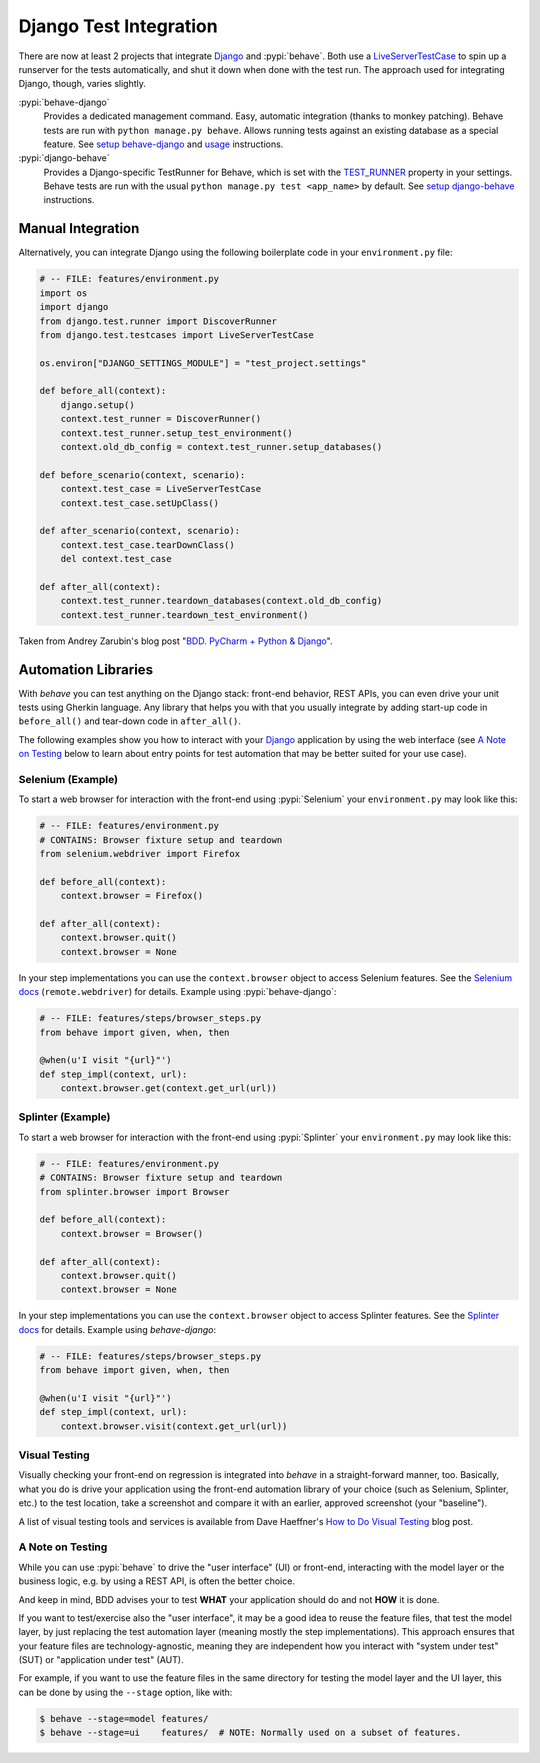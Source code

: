 =======================
Django Test Integration
=======================

There are now at least 2 projects that integrate `Django`_ and :pypi:`behave`.
Both use a `LiveServerTestCase`_ to spin up a runserver for the tests automatically,
and shut it down when done with the test run.  The approach used for integrating
Django, though, varies slightly.

:pypi:`behave-django`
    Provides a dedicated management command.  Easy, automatic integration (thanks
    to monkey patching).  Behave tests are run with ``python manage.py behave``.
    Allows running tests against an existing database as a special feature.
    See `setup behave-django <https://pythonhosted.org/behave-django/installation.html>`_
    and `usage <https://pythonhosted.org/behave-django/usage.html>`_ instructions.

:pypi:`django-behave`
    Provides a Django-specific TestRunner for Behave, which is set with the
    `TEST_RUNNER`_ property in your settings.  Behave tests are run
    with the usual ``python manage.py test <app_name>`` by default.
    See `setup django-behave <https://github.com/django-behave/django-behave/blob/master/README.md#how-to-use>`_
    instructions.

.. _Django: https://www.djangoproject.com
.. _LiveServerTestCase: https://docs.djangoproject.com/en/1.8/topics/testing/tools/#liveservertestcase
.. _TEST_RUNNER: https://docs.djangoproject.com/en/1.8/topics/testing/advanced/#using-different-testing-frameworks


Manual Integration
==================

Alternatively, you can integrate Django using the following boilerplate code
in your ``environment.py`` file:

.. code-block:: python

    # -- FILE: features/environment.py
    import os
    import django
    from django.test.runner import DiscoverRunner
    from django.test.testcases import LiveServerTestCase

    os.environ["DJANGO_SETTINGS_MODULE"] = "test_project.settings"

    def before_all(context):
        django.setup()
        context.test_runner = DiscoverRunner()
        context.test_runner.setup_test_environment()
        context.old_db_config = context.test_runner.setup_databases()

    def before_scenario(context, scenario):
        context.test_case = LiveServerTestCase
        context.test_case.setUpClass()

    def after_scenario(context, scenario):
        context.test_case.tearDownClass()
        del context.test_case

    def after_all(context):
        context.test_runner.teardown_databases(context.old_db_config)
        context.test_runner.teardown_test_environment()

Taken from Andrey Zarubin's blog post "`BDD. PyCharm + Python & Django`_".

.. _`BDD. PyCharm + Python & Django`:
    https://anvileight.com/blog/2016/04/12/behavior-driven-development-pycharm-python-django/


Automation Libraries
====================

With *behave* you can test anything on the Django stack: front-end behavior,
REST APIs, you can even drive your unit tests using Gherkin language.
Any library that helps you with that you usually integrate by adding start-up
code in ``before_all()`` and tear-down code in ``after_all()``.

The following examples show you how to interact with your `Django`_ application
by using the web interface (see `A Note on Testing`_ below to learn about entry
points for test automation that may be better suited for your use case).


Selenium (Example)
------------------

To start a web browser for interaction with the front-end using
:pypi:`Selenium` your ``environment.py`` may look like this:

.. code-block:: python

    # -- FILE: features/environment.py
    # CONTAINS: Browser fixture setup and teardown
    from selenium.webdriver import Firefox

    def before_all(context):
        context.browser = Firefox()

    def after_all(context):
        context.browser.quit()
        context.browser = None

In your step implementations you can use the ``context.browser`` object to
access Selenium features.  See the `Selenium docs`_ (``remote.webdriver``) for
details. Example using :pypi:`behave-django`:

.. code-block:: python

    # -- FILE: features/steps/browser_steps.py
    from behave import given, when, then

    @when(u'I visit "{url}"')
    def step_impl(context, url):
        context.browser.get(context.get_url(url))

.. _Selenium docs: https://seleniumhq.github.io/selenium/docs/api/py/api.html


Splinter (Example)
------------------

To start a web browser for interaction with the front-end using
:pypi:`Splinter` your ``environment.py`` may look like this:

.. code-block:: python

    # -- FILE: features/environment.py
    # CONTAINS: Browser fixture setup and teardown
    from splinter.browser import Browser

    def before_all(context):
        context.browser = Browser()

    def after_all(context):
        context.browser.quit()
        context.browser = None

In your step implementations you can use the ``context.browser`` object to
access Splinter features.  See the `Splinter docs`_ for details.  Example
using *behave-django*:

.. code-block:: python

    # -- FILE: features/steps/browser_steps.py
    from behave import given, when, then

    @when(u'I visit "{url}"')
    def step_impl(context, url):
        context.browser.visit(context.get_url(url))

.. _Splinter docs: http://splinter.readthedocs.org/en/latest/


Visual Testing
--------------

Visually checking your front-end on regression is integrated into *behave* in
a straight-forward manner, too.  Basically, what you do is drive your
application using the front-end automation library of your choice (such as
Selenium, Splinter, etc.) to the test location, take a screenshot and compare
it with an earlier, approved screenshot (your "baseline").

A list of visual testing tools and services is available from Dave Haeffner's
`How to Do Visual Testing`_ blog post.

.. _How to Do Visual Testing:
    http://testautomation.applitools.com/post/105435804567/how-to-do-visual-testing-with-selenium


A Note on Testing
-----------------

While you can use :pypi:`behave` to drive the "user interface" (UI) or front-end,
interacting with the model layer or the business logic, e.g. by using a REST API,
is often the better choice.

And keep in mind, BDD advises your to test **WHAT** your application should do
and not **HOW** it is done.

If you want to test/exercise also the "user interface", it may be a good idea
to reuse the feature files, that test the model layer, by just replacing the
test automation layer (meaning mostly the step implementations).
This approach ensures that your feature files are technology-agnostic,
meaning they are independent how you interact with "system under test" (SUT) or
"application under test" (AUT).

For example, if you want to use the feature files in the same directory for
testing the model layer and the UI layer, this can be done by using the
``--stage`` option, like with:

.. code-block:: bash

    $ behave --stage=model features/
    $ behave --stage=ui    features/  # NOTE: Normally used on a subset of features.
